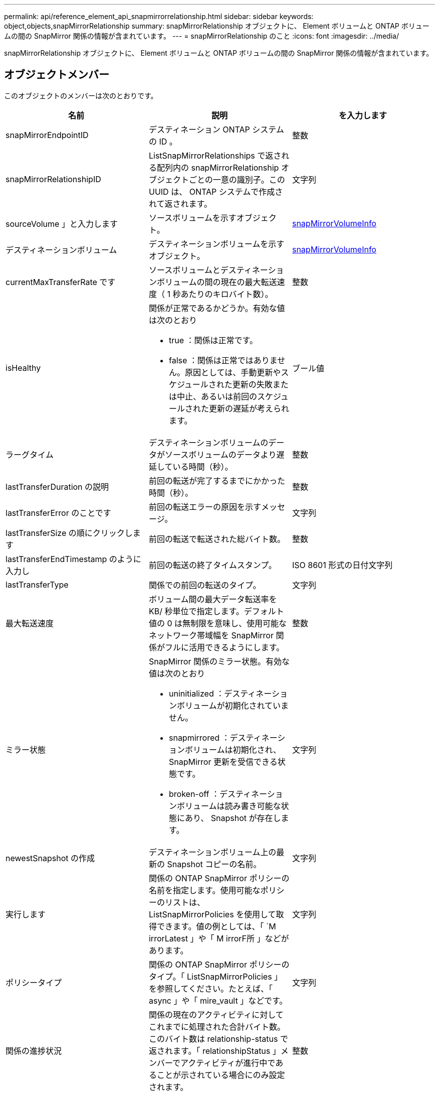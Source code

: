 ---
permalink: api/reference_element_api_snapmirrorrelationship.html 
sidebar: sidebar 
keywords: object,objects,snapMirrorRelationship 
summary: snapMirrorRelationship オブジェクトに、 Element ボリュームと ONTAP ボリュームの間の SnapMirror 関係の情報が含まれています。 
---
= snapMirrorRelationship のこと
:icons: font
:imagesdir: ../media/


[role="lead"]
snapMirrorRelationship オブジェクトに、 Element ボリュームと ONTAP ボリュームの間の SnapMirror 関係の情報が含まれています。



== オブジェクトメンバー

このオブジェクトのメンバーは次のとおりです。

|===
| 名前 | 説明 | を入力します 


 a| 
snapMirrorEndpointID
 a| 
デスティネーション ONTAP システムの ID 。
 a| 
整数



 a| 
snapMirrorRelationshipID
 a| 
ListSnapMirrorRelationships で返される配列内の snapMirrorRelationship オブジェクトごとの一意の識別子。この UUID は、 ONTAP システムで作成されて返されます。
 a| 
文字列



 a| 
sourceVolume 」と入力します
 a| 
ソースボリュームを示すオブジェクト。
 a| 
xref:reference_element_api_snapmirrorvolumeinfo.adoc[snapMirrorVolumeInfo]



 a| 
デスティネーションボリューム
 a| 
デスティネーションボリュームを示すオブジェクト。
 a| 
xref:reference_element_api_snapmirrorvolumeinfo.adoc[snapMirrorVolumeInfo]



 a| 
currentMaxTransferRate です
 a| 
ソースボリュームとデスティネーションボリュームの間の現在の最大転送速度（ 1 秒あたりのキロバイト数）。
 a| 
整数



 a| 
isHealthy
 a| 
関係が正常であるかどうか。有効な値は次のとおり

* true ：関係は正常です。
* false ：関係は正常ではありません。原因としては、手動更新やスケジュールされた更新の失敗または中止、あるいは前回のスケジュールされた更新の遅延が考えられます。

 a| 
ブール値



 a| 
ラーグタイム
 a| 
デスティネーションボリュームのデータがソースボリュームのデータより遅延している時間（秒）。
 a| 
整数



 a| 
lastTransferDuration の説明
 a| 
前回の転送が完了するまでにかかった時間（秒）。
 a| 
整数



 a| 
lastTransferError のことです
 a| 
前回の転送エラーの原因を示すメッセージ。
 a| 
文字列



 a| 
lastTransferSize の順にクリックします
 a| 
前回の転送で転送された総バイト数。
 a| 
整数



 a| 
lastTransferEndTimestamp のように入力し
 a| 
前回の転送の終了タイムスタンプ。
 a| 
ISO 8601 形式の日付文字列



 a| 
lastTransferType
 a| 
関係での前回の転送のタイプ。
 a| 
文字列



 a| 
最大転送速度
 a| 
ボリューム間の最大データ転送率を KB/ 秒単位で指定します。デフォルト値の 0 は無制限を意味し、使用可能なネットワーク帯域幅を SnapMirror 関係がフルに活用できるようにします。
 a| 
整数



 a| 
ミラー状態
 a| 
SnapMirror 関係のミラー状態。有効な値は次のとおり

* uninitialized ：デスティネーションボリュームが初期化されていません。
* snapmirrored ：デスティネーションボリュームは初期化され、 SnapMirror 更新を受信できる状態です。
* broken-off ：デスティネーションボリュームは読み書き可能な状態にあり、 Snapshot が存在します。

 a| 
文字列



 a| 
newestSnapshot の作成
 a| 
デスティネーションボリューム上の最新の Snapshot コピーの名前。
 a| 
文字列



 a| 
実行します
 a| 
関係の ONTAP SnapMirror ポリシーの名前を指定します。使用可能なポリシーのリストは、 ListSnapMirrorPolicies を使用して取得できます。値の例としては、「 `M irrorLatest 」や「 M irrorF所 」などがあります。
 a| 
文字列



 a| 
ポリシータイプ
 a| 
関係の ONTAP SnapMirror ポリシーのタイプ。「 ListSnapMirrorPolicies 」を参照してください。たとえば、「 async 」や「 mire_vault 」などです。
 a| 
文字列



 a| 
関係の進捗状況
 a| 
関係の現在のアクティビティに対してこれまでに処理された合計バイト数。このバイト数は relationship-status で返されます。「 relationshipStatus 」メンバーでアクティビティが進行中であることが示されている場合にのみ設定されます。
 a| 
整数



 a| 
関係ステータス
 a| 
SnapMirror 関係のステータス。有効な値は次のとおり

* アイドル
* 転送中です
* チェック中です
* 休止中です
* 休止中です
* キューに登録され
* 準備中
* 最終処理中です
* 中止しています
* 解除します

 a| 
文字列



 a| 
関係タイプ
 a| 
SnapMirror 関係のタイプ。Element ソフトウェアを実行しているストレージクラスタの場合、この値は常に「 extended_data_protection 」です。
 a| 
文字列



 a| 
スケジュール名
 a| 
SnapMirror 関係を更新する際に使用される、 ONTAP システム上の既存の cron スケジュールの名前。使用可能なスケジュールのリストは、 ListSnapMirrorSchedules で取得できます。
 a| 
文字列



 a| 
正常性のない理由
 a| 
関係が正常でない理由。
 a| 
文字列

|===